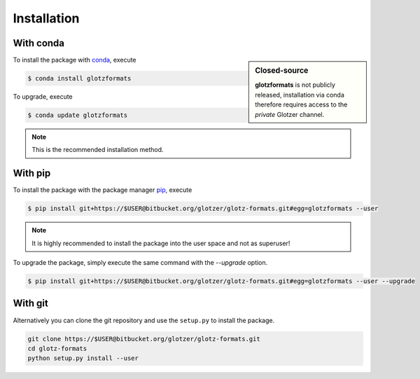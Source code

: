 Installation
============

With conda
----------

.. sidebar:: Closed-source

    **glotzformats** is not publicly released, installation via conda therefore requires access to the *private* Glotzer channel.

To install the package with conda_, execute

.. code:: bash

    $ conda install glotzformats

To upgrade, execute

.. code:: bash

    $ conda update glotzformats

.. _conda: http://conda.pydata.org

.. note::

    This is the recommended installation method.

With pip
--------

To install the package with the package manager pip_, execute

.. _pip: https://docs.python.org/3.5/installing/index.html

.. code:: bash

    $ pip install git+https://$USER@bitbucket.org/glotzer/glotz-formats.git#egg=glotzformats --user

.. note::
    It is highly recommended to install the package into the user space and not as superuser!

To upgrade the package, simply execute the same command with the `--upgrade` option.

.. code:: bash

    $ pip install git+https://$USER@bitbucket.org/glotzer/glotz-formats.git#egg=glotzformats --user --upgrade

With git
--------

Alternatively you can clone the git repository and use the ``setup.py`` to install the package.

.. code:: bash

  git clone https://$USER@bitbucket.org/glotzer/glotz-formats.git
  cd glotz-formats
  python setup.py install --user
